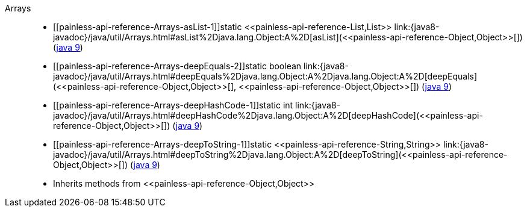 ////
Automatically generated by PainlessDocGenerator. Do not edit.
Rebuild by running `gradle generatePainlessApi`.
////

[[painless-api-reference-Arrays]]++Arrays++::
* ++[[painless-api-reference-Arrays-asList-1]]static <<painless-api-reference-List,List>> link:{java8-javadoc}/java/util/Arrays.html#asList%2Djava.lang.Object:A%2D[asList](<<painless-api-reference-Object,Object>>[])++ (link:{java9-javadoc}/java/util/Arrays.html#asList%2Djava.lang.Object:A%2D[java 9])
* ++[[painless-api-reference-Arrays-deepEquals-2]]static boolean link:{java8-javadoc}/java/util/Arrays.html#deepEquals%2Djava.lang.Object:A%2Djava.lang.Object:A%2D[deepEquals](<<painless-api-reference-Object,Object>>[], <<painless-api-reference-Object,Object>>[])++ (link:{java9-javadoc}/java/util/Arrays.html#deepEquals%2Djava.lang.Object:A%2Djava.lang.Object:A%2D[java 9])
* ++[[painless-api-reference-Arrays-deepHashCode-1]]static int link:{java8-javadoc}/java/util/Arrays.html#deepHashCode%2Djava.lang.Object:A%2D[deepHashCode](<<painless-api-reference-Object,Object>>[])++ (link:{java9-javadoc}/java/util/Arrays.html#deepHashCode%2Djava.lang.Object:A%2D[java 9])
* ++[[painless-api-reference-Arrays-deepToString-1]]static <<painless-api-reference-String,String>> link:{java8-javadoc}/java/util/Arrays.html#deepToString%2Djava.lang.Object:A%2D[deepToString](<<painless-api-reference-Object,Object>>[])++ (link:{java9-javadoc}/java/util/Arrays.html#deepToString%2Djava.lang.Object:A%2D[java 9])
* Inherits methods from ++<<painless-api-reference-Object,Object>>++
